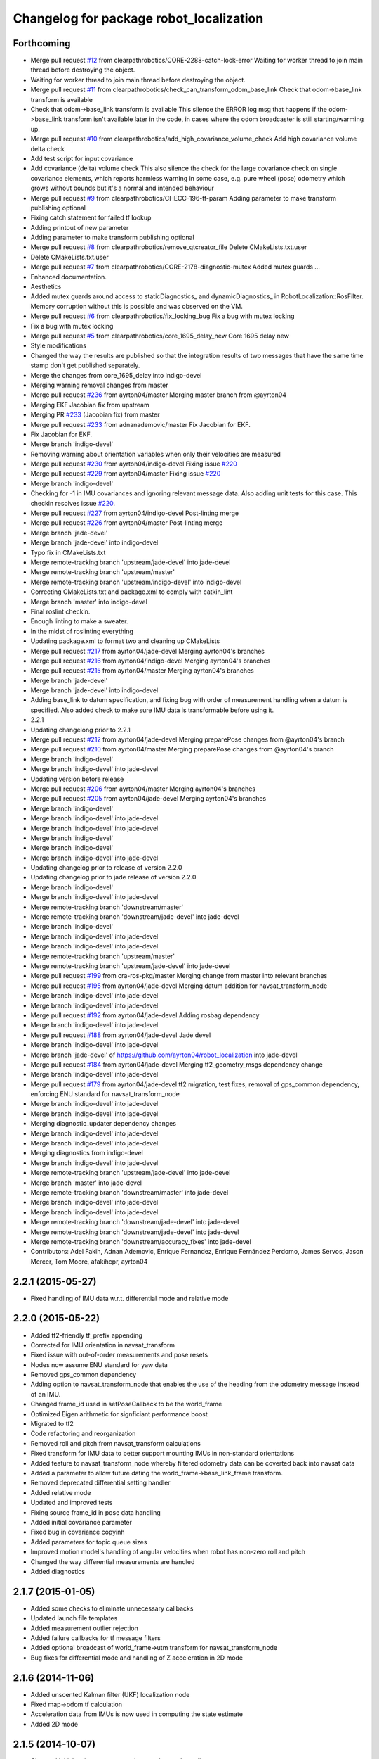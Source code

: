 ^^^^^^^^^^^^^^^^^^^^^^^^^^^^^^^^^^^^^^^^
Changelog for package robot_localization
^^^^^^^^^^^^^^^^^^^^^^^^^^^^^^^^^^^^^^^^

Forthcoming
-----------
* Merge pull request `#12 <https://github.com/clearpathrobotics/robot_localization/issues/12>`_ from clearpathrobotics/CORE-2288-catch-lock-error
  Waiting for worker thread to join main thread before destroying the object.
* Waiting for worker thread to join main thread before destroying the object.
* Merge pull request `#11 <https://github.com/clearpathrobotics/robot_localization/issues/11>`_ from clearpathrobotics/check_can_transform_odom_base_link
  Check that odom->base_link transform is available
* Check that odom->base_link transform is available
  This silence the ERROR log msg that happens if the odom->base_link
  transform isn't available later in the code, in cases where the odom
  broadcaster is still starting/warming up.
* Merge pull request `#10 <https://github.com/clearpathrobotics/robot_localization/issues/10>`_ from clearpathrobotics/add_high_covariance_volume_check
  Add high covariance volume delta check
* Add test script for input covariance
* Add covariance (delta) volume check
  This also silence the check for the large covariance check on single
  covariance elements, which reports harmless warning in some case, e.g.
  pure wheel (pose) odometry which grows without bounds but it's a normal
  and intended behaviour
* Merge pull request `#9 <https://github.com/clearpathrobotics/robot_localization/issues/9>`_ from clearpathrobotics/CHECC-196-tf-param
  Adding parameter to make transform publishing optional
* Fixing catch statement for failed tf lookup
* Adding printout of new parameter
* Adding parameter to make transform publishing optional
* Merge pull request `#8 <https://github.com/clearpathrobotics/robot_localization/issues/8>`_ from clearpathrobotics/remove_qtcreator_file
  Delete CMakeLists.txt.user
* Delete CMakeLists.txt.user
* Merge pull request `#7 <https://github.com/clearpathrobotics/robot_localization/issues/7>`_ from clearpathrobotics/CORE-2178-diagnostic-mutex
  Added mutex guards …
* Enhanced documentation.
* Aesthetics
* Added mutex guards around access to staticDiagnostics_ and dynamicDiagnostics_ in RobotLocalization::RosFilter. Memory corruption without this is possible and was observed on the VM.
* Merge pull request `#6 <https://github.com/clearpathrobotics/robot_localization/issues/6>`_ from clearpathrobotics/fix_locking_bug
  Fix a bug with mutex locking
* Fix a bug with mutex locking
* Merge pull request `#5 <https://github.com/clearpathrobotics/robot_localization/issues/5>`_ from clearpathrobotics/core_1695_delay_new
  Core 1695 delay new
* Style modifications
* Changed the way the results are published so that the integration
  results of two messages that have the same time stamp don't get
  published separately.
* Merge the changes from core_1695_delay into indigo-devel
* Merging warning removal changes from master
* Merge pull request `#236 <https://github.com/clearpathrobotics/robot_localization/issues/236>`_ from ayrton04/master
  Merging master branch from @ayrton04
* Merging EKF Jacobian fix from upstream
* Merging PR `#233 <https://github.com/clearpathrobotics/robot_localization/issues/233>`_ (Jacobian fix) from master
* Merge pull request `#233 <https://github.com/clearpathrobotics/robot_localization/issues/233>`_ from adnanademovic/master
  Fix Jacobian for EKF.
* Fix Jacobian for EKF.
* Merge branch 'indigo-devel'
* Removing warning about orientation variables when only their velocities are measured
* Merge pull request `#230 <https://github.com/clearpathrobotics/robot_localization/issues/230>`_ from ayrton04/indigo-devel
  Fixing issue `#220 <https://github.com/clearpathrobotics/robot_localization/issues/220>`_
* Merge pull request `#229 <https://github.com/clearpathrobotics/robot_localization/issues/229>`_ from ayrton04/master
  Fixing issue `#220 <https://github.com/clearpathrobotics/robot_localization/issues/220>`_
* Merge branch 'indigo-devel'
* Checking for -1 in IMU covariances and ignoring relevant message data. Also adding unit tests for this case. This checkin resolves issue `#220 <https://github.com/clearpathrobotics/robot_localization/issues/220>`_.
* Merge pull request `#227 <https://github.com/clearpathrobotics/robot_localization/issues/227>`_ from ayrton04/indigo-devel
  Post-linting merge
* Merge pull request `#226 <https://github.com/clearpathrobotics/robot_localization/issues/226>`_ from ayrton04/master
  Post-linting merge
* Merge branch 'jade-devel'
* Merge branch 'jade-devel' into indigo-devel
* Typo fix in CMakeLists.txt
* Merge remote-tracking branch 'upstream/jade-devel' into jade-devel
* Merge remote-tracking branch 'upstream/master'
* Merge remote-tracking branch 'upstream/indigo-devel' into indigo-devel
* Correcting CMakeLists.txt and package.xml to comply with catkin_lint
* Merge branch 'master' into indigo-devel
* Final roslint checkin.
* Enough linting to make a sweater.
* In the midst of roslinting everything
* Updating package.xml to format two and cleaning up CMakeLists
* Merge pull request `#217 <https://github.com/clearpathrobotics/robot_localization/issues/217>`_ from ayrton04/jade-devel
  Merging ayrton04's branches
* Merge pull request `#216 <https://github.com/clearpathrobotics/robot_localization/issues/216>`_ from ayrton04/indigo-devel
  Merging ayrton04's branches
* Merge pull request `#215 <https://github.com/clearpathrobotics/robot_localization/issues/215>`_ from ayrton04/master
  Merging ayrton04's branches
* Merge branch 'jade-devel'
* Merge branch 'jade-devel' into indigo-devel
* Adding base_link to datum specification, and fixing bug with order of measurement handling when a datum is specified. Also added check to make sure IMU data is transformable before using it.
* 2.2.1
* Updating changelong prior to 2.2.1
* Merge pull request `#212 <https://github.com/clearpathrobotics/robot_localization/issues/212>`_ from ayrton04/jade-devel
  Merging preparePose changes from @ayrton04's branch
* Merge pull request `#210 <https://github.com/clearpathrobotics/robot_localization/issues/210>`_ from ayrton04/master
  Merging preparePose changes from @ayrton04's branch
* Merge branch 'indigo-devel'
* Merge branch 'indigo-devel' into jade-devel
* Updating version before release
* Merge pull request `#206 <https://github.com/clearpathrobotics/robot_localization/issues/206>`_ from ayrton04/master
  Merging ayrton04's branches
* Merge pull request `#205 <https://github.com/clearpathrobotics/robot_localization/issues/205>`_ from ayrton04/jade-devel
  Merging ayrton04's branches
* Merge branch 'indigo-devel'
* Merge branch 'indigo-devel' into jade-devel
* Merge branch 'indigo-devel' into jade-devel
* Merge branch 'indigo-devel'
* Merge branch 'indigo-devel'
* Merge branch 'indigo-devel' into jade-devel
* Updating changelog prior to release of version 2.2.0
* Updating changelog prior to jade release of version 2.2.0
* Merge branch 'indigo-devel'
* Merge branch 'indigo-devel' into jade-devel
* Merge remote-tracking branch 'downstream/master'
* Merge remote-tracking branch 'downstream/jade-devel' into jade-devel
* Merge branch 'indigo-devel'
* Merge branch 'indigo-devel' into jade-devel
* Merge branch 'indigo-devel' into jade-devel
* Merge remote-tracking branch 'upstream/master'
* Merge remote-tracking branch 'upstream/jade-devel' into jade-devel
* Merge pull request `#199 <https://github.com/clearpathrobotics/robot_localization/issues/199>`_ from cra-ros-pkg/master
  Merging change from master into relevant branches
* Merge pull request `#195 <https://github.com/clearpathrobotics/robot_localization/issues/195>`_ from ayrton04/jade-devel
  Merging datum addition for navsat_transform_node
* Merge branch 'indigo-devel' into jade-devel
* Merge branch 'indigo-devel' into jade-devel
* Merge pull request `#192 <https://github.com/clearpathrobotics/robot_localization/issues/192>`_ from ayrton04/jade-devel
  Adding rosbag dependency
* Merge branch 'indigo-devel' into jade-devel
* Merge pull request `#188 <https://github.com/clearpathrobotics/robot_localization/issues/188>`_ from ayrton04/jade-devel
  Jade devel
* Merge branch 'indigo-devel' into jade-devel
* Merge branch 'jade-devel' of https://github.com/ayrton04/robot_localization into jade-devel
* Merge pull request `#184 <https://github.com/clearpathrobotics/robot_localization/issues/184>`_ from ayrton04/jade-devel
  Merging tf2_geometry_msgs dependency change
* Merge branch 'indigo-devel' into jade-devel
* Merge pull request `#179 <https://github.com/clearpathrobotics/robot_localization/issues/179>`_ from ayrton04/jade-devel
  tf2 migration, test fixes, removal of gps_common dependency, enforcing ENU standard for navsat_transform_node
* Merge branch 'indigo-devel' into jade-devel
* Merge branch 'indigo-devel' into jade-devel
* Merging diagnostic_updater dependency changes
* Merge branch 'indigo-devel' into jade-devel
* Merge branch 'indigo-devel' into jade-devel
* Merging diagnostics from indigo-devel
* Merge branch 'indigo-devel' into jade-devel
* Merge remote-tracking branch 'upstream/jade-devel' into jade-devel
* Merge branch 'master' into jade-devel
* Merge remote-tracking branch 'downstream/master' into jade-devel
* Merge branch 'indigo-devel' into jade-devel
* Merge branch 'indigo-devel' into jade-devel
* Merge remote-tracking branch 'downstream/jade-devel' into jade-devel
* Merge remote-tracking branch 'downstream/jade-devel' into jade-devel
* Merge remote-tracking branch 'downstream/accuracy_fixes' into jade-devel
* Contributors: Adel Fakih, Adnan Ademovic, Enrique Fernandez, Enrique Fernández Perdomo, James Servos, Jason Mercer, Tom Moore, afakihcpr, ayrton04

2.2.1 (2015-05-27)
------------------
* Fixed handling of IMU data w.r.t. differential mode and relative mode

2.2.0 (2015-05-22)
------------------
* Added tf2-friendly tf_prefix appending
* Corrected for IMU orientation in navsat_transform
* Fixed issue with out-of-order measurements and pose resets
* Nodes now assume ENU standard for yaw data
* Removed gps_common dependency
* Adding option to navsat_transform_node that enables the use of the heading from the odometry message instead of an IMU.
* Changed frame_id used in setPoseCallback to be the world_frame
* Optimized Eigen arithmetic for signficiant performance boost
* Migrated to tf2
* Code refactoring and reorganization
* Removed roll and pitch from navsat_transform calculations
* Fixed transform for IMU data to better support mounting IMUs in non-standard orientations
* Added feature to navsat_transform_node whereby filtered odometry data can be coverted back into navsat data
* Added a parameter to allow future dating the world_frame->base_link_frame transform.
* Removed deprecated differential setting handler
* Added relative mode
* Updated and improved tests
* Fixing source frame_id in pose data handling
* Added initial covariance parameter
* Fixed bug in covariance copyinh
* Added parameters for topic queue sizes
* Improved motion model's handling of angular velocities when robot has non-zero roll and pitch
* Changed the way differential measurements are handled
* Added diagnostics

2.1.7 (2015-01-05)
------------------
* Added some checks to eliminate unnecessary callbacks
* Updated launch file templates
* Added measurement outlier rejection
* Added failure callbacks for tf message filters
* Added optional broadcast of world_frame->utm transform for navsat_transform_node
* Bug fixes for differential mode and handling of Z acceleration in 2D mode

2.1.6 (2014-11-06)
------------------
* Added unscented Kalman filter (UKF) localization node
* Fixed map->odom tf calculation
* Acceleration data from IMUs is now used in computing the state estimate
* Added 2D mode

2.1.5 (2014-10-07)
------------------
* Changed initial estimate error covariance to be much smaller
* Fixed some debug output
* Added test suite
* Better compliance with REP-105
* Fixed differential measurement handling
* Implemented message filters
* Added navsat_transform_node

2.1.4 (2014-08-22)
------------------
* Adding utm_transform_node to install targets

2.1.3 (2014-06-22)
------------------
* Some changes to ease GPS integration
* Addition of differential integration of pose data
* Some documentation cleanup
* Added UTM transform node and launch file
* Bug fixes

2.1.2 (2014-04-11)
------------------
* Updated covariance correction formulation to "Joseph form" to improve filter stability.
* Implemented new versioning scheme.

2.1.1 (2014-04-11)
------------------
* Added cmake_modules dependency for Eigen support, and added include to silence boost::signals warning from tf include

